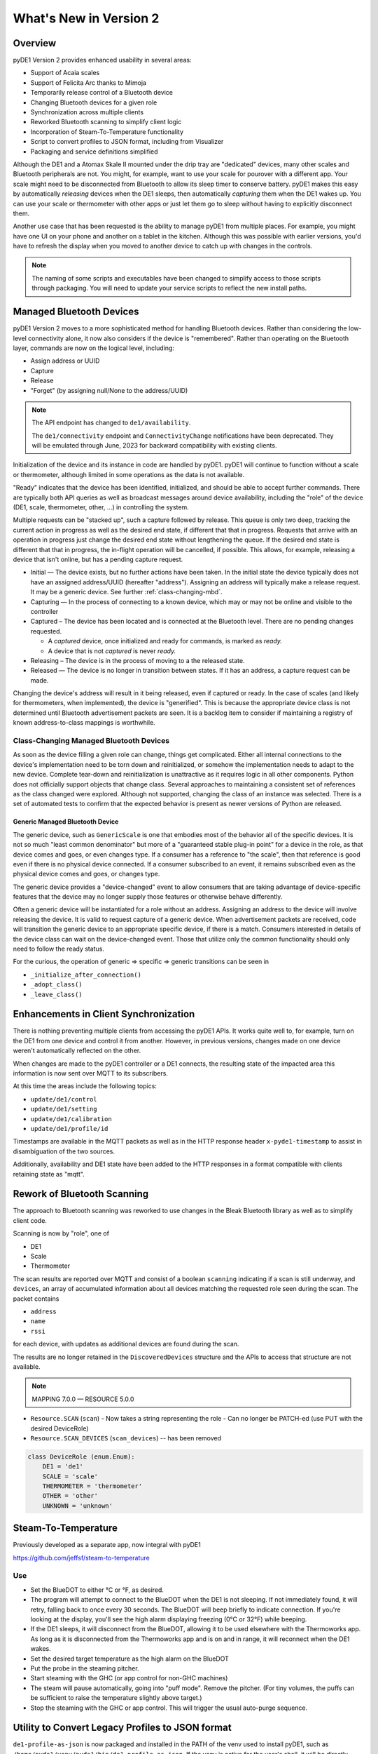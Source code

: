 ..
    Copyright © 2022-2023 Jeff Kletsky. All Rights Reserved.

    License for this software, part of the pyDE1 package, is granted under
    GNU General Public License v3.0 only
    SPDX-License-Identifier: GPL-3.0-only

=======================
What's New in Version 2
=======================

--------
Overview
--------

pyDE1 Version 2 provides enhanced usability in several areas:

- Support of Acaia scales

- Support of Felicita Arc thanks to Mimoja

- Temporarily release control of a Bluetooth device

- Changing Bluetooth devices for a given role

- Synchronization across multiple clients

- Reworked Bluetooth scanning to simplify client logic

- Incorporation of Steam-To-Temperature functionality

- Script to convert profiles to JSON format, including from Visualizer

- Packaging and service definitions simplified

Although the DE1 and a Atomax Skale II mounted under the drip tray are
"dedicated" devices, many other scales and Bluetooth peripherals are not.
You might, for example, want to use your scale for pourover with a different
app. Your scale might need to be disconnected from Bluetooth to allow its
sleep timer to conserve battery. pyDE1 makes this easy by automatically
*releasing* devices when the DE1 sleeps, then automatically *capturing*
them when the DE1 wakes up. You can use your scale or thermometer
with other apps or just let them go to sleep without having to
explicitly disconnect them.

Another use case that has been requested is the ability to manage pyDE1
from multiple places. For example, you might have one UI on your phone
and another on a tablet in the kitchen. Although this was possible with
earlier versions, you'd have to refresh the display when you moved
to another device to catch up with changes in the controls.

.. note::

    The naming of some scripts and executables have been changed to simplify
    access to those scripts through packaging. You will need to update
    your service scripts to reflect the new install paths.

-------------------------
Managed Bluetooth Devices
-------------------------

pyDE1 Version 2 moves to a more sophisticated method for handling Bluetooth
devices. Rather than considering the low-level connectivity alone, it now
also considers if the device is "remembered". Rather than operating
on the Bluetooth layer, commands are now on the logical level, including:

- Assign address or UUID
- Capture
- Release
- "Forget" (by assigning null/None to the address/UUID)

.. note::

  The API endpoint has changed to ``de1/availability``.

  The ``de1/connectivity`` endpoint and ``ConnectivityChange`` notifications
  have been deprecated. They will be emulated through June, 2023
  for backward compatibility with existing clients.

Initialization of the device and its instance in code are handled
by pyDE1. pyDE1 will continue to function without a scale or
thermometer, although limited in some operations as the data
is not available.

"Ready" indicates that the device has been identified, initialized,
and should be able to accept further commands. There are typically
both API queries as well as broadcast messages around device availability,
including the "role" of the device (DE1, scale, thermometer, other, ...)
in controlling the system.

Multiple requests can be "stacked up", such a capture followed by release.
This queue is only two deep, tracking the current action in progress
as well as the desired end state, if different that that in progress.
Requests that arrive with an operation in progress just change the
desired end state without lengthening the queue. If the desired end state
is different that that in progress, the in-flight operation will be cancelled,
if possible. This allows, for example, releasing a device that isn't online,
but has a pending capture request.

- Initial — The device exists, but no further actions have been taken.
  In the initial state the device typically does not have an
  assigned address/UUID (hereafter "address"). Assigning an address
  will typically make a release request. It may be a generic device.
  See further :ref:`class-changing-mbd`.

- Capturing — In the process of connecting to a known device, which may
  or may not be online and visible to the controller

- Captured – The device has been located and is connected at the
  Bluetooth level. There are no pending changes requested.

  - A *captured* device, once initialized and ready for commands,
    is marked as *ready.*

  - A device that is not *captured* is never *ready.*

- Releasing – The device is in the process of moving to a the released
  state.

- Released — The device is no longer in transition between states.
  If it has an address, a capture request can be made.

Changing the device's address will result in it being released,
even if captured or ready. In the case of scales (and likely for
thermometers, when implemented), the device is "generified". This
is because the appropriate device class is not determined until
Bluetooth advertisement packets are seen. It is a backlog item
to consider if maintaining a registry of known address-to-class
mappings is worthwhile.

.. _class-changing-mbd:

Class-Changing Managed Bluetooth Devices
========================================

As soon as the device filling a given role can change, things get complicated.
Either all internal connections to the device's implementation need to be
torn down and reinitialized, or somehow the implementation needs to adapt
to the new device. Complete tear-down and reinitialization is unattractive
as it requires logic in all other components. Python does not officially support
objects that change class. Several approaches to maintaining a consistent set
of references as the class changed were explored. Although not supported,
changing the class of an instance was selected. There is a set of
automated tests to confirm that the expected behavior is present as newer
versions of Python are released.

Generic Managed Bluetooth Device
--------------------------------

The generic device, such as ``GenericScale`` is one that
embodies most of the behavior all of the specific devices.
It is not so much "least common denominator" but more of
a "guaranteed stable plug-in point" for a device in the role,
as that device comes and goes, or even changes type.
If a consumer has a reference to "the scale", then that reference
is good even if there is no physical device connected. If a consumer
subscribed to an event, it remains subscribed even as the physical
device comes and goes, or changes type.

The generic device provides a "device-changed" event to allow consumers
that are taking advantage of device-specific features that the device
may no longer supply those features or otherwise behave differently.

Often a generic device will be instantiated for a role without an address.
Assigning an address to the device will involve releasing the device.
It is valid to request capture of a generic device. When advertisement
packets are received, code will transition the generic device to an appropriate
specific device, if there is a match. Consumers interested in details
of the device class can wait on the device-changed event. Those that
utilize only the common functionality should only need to follow the ready
status.

For the curious, the operation of generic => specific => generic transitions
can be seen in

- ``_initialize_after_connection()``
- ``_adopt_class()``
- ``_leave_class()``


--------------------------------------
Enhancements in Client Synchronization
--------------------------------------

There is nothing preventing multiple clients from accessing the pyDE1 APIs.
It works quite well to, for example, turn on the DE1 from one device
and control it from another. However, in previous versions,
changes made on one device weren't automatically reflected on the other.

When changes are made to the pyDE1 controller or a DE1 connects,
the resulting state of the impacted area this information
is now sent over MQTT to its subscribers.

At this time the areas include the following topics:

- ``update/de1/control``
- ``update/de1/setting``
- ``update/de1/calibration``
- ``update/de1/profile/id``

Timestamps are available in the MQTT packets as well as in the HTTP response
header ``x-pyde1-timestamp`` to assist in disambiguation of the two sources.

Additionally, availability and DE1 state have been added to the HTTP responses
in a format compatible with clients retaining state as "mqtt".


----------------------------
Rework of Bluetooth Scanning
----------------------------

The approach to Bluetooth scanning was reworked to use changes in the Bleak
Bluetooth library as well as to simplify client code.

Scanning is now by "role", one of

- DE1
- Scale
- Thermometer

The scan results are reported over MQTT and consist of a boolean ``scanning``
indicating if a scan is still underway, and ``devices``, an array of
accumulated information about all devices matching the requested role
seen during the scan. The packet contains

- ``address``
- ``name``
- ``rssi``

for each device, with updates as additional devices are found during the scan.

The results are no longer retained in the ``DiscoveredDevices`` structure and the APIs
to access that structure are not available.

.. note::

    MAPPING 7.0.0 — RESOURCE 5.0.0


- ``Resource.SCAN`` (``scan``)
  - Now takes a string representing the role
  - Can no longer be PATCH-ed (use PUT with the desired DeviceRole)

- ``Resource.SCAN_DEVICES`` (``scan_devices``) -- has been removed

.. code-block::

    class DeviceRole (enum.Enum):
        DE1 = 'de1'
        SCALE = 'scale'
        THERMOMETER = 'thermometer'
        OTHER = 'other'
        UNKNOWN = 'unknown'


--------------------
Steam-To-Temperature
--------------------

Previously developed as a separate app, now integral with pyDE1

https://github.com/jeffsf/steam-to-temperature

Use
===

- Set the BlueDOT to either °C or °F, as desired.

- The program will attempt to connect to the BlueDOT when the DE1 is
  not sleeping. If not immediately found, it will retry, falling back
  to once every 30 seconds. The BlueDOT will beep briefly to indicate
  connection. If you're looking at the display, you'll see the high
  alarm displaying freezing (0°C or 32°F) while beeping.

- If the DE1 sleeps, it will disconnect from the BlueDOT, allowing it
  to be used elsewhere with the Thermoworks app. As long as it is
  disconnected from the Thermoworks app and is on and in range, it
  will reconnect when the DE1 wakes.

- Set the desired target temperature as the high alarm on the BlueDOT

- Put the probe in the steaming pitcher.

- Start steaming with the GHC (or app control for non-GHC machines)

- The steam will pause automatically, going into "puff mode". Remove
  the pitcher. (For tiny volumes, the puffs can be sufficient to raise
  the temperature slightly above target.)

- Stop the steaming with the GHC or app control. This will trigger
  the usual auto-purge sequence.


-------------------------------------------------
Utility to Convert Legacy Profiles to JSON format
-------------------------------------------------

``de1-profile-as-json`` is now packaged and installed in the PATH
of the venv used to install pyDE1, such as
``/home/pyde1/venv/pyde1/bin/de1-profile-as-json``. If the venv is active
for the user's shell, it will be directly available without specifying
the full path. It can also be run using the full path without activating
the venv.

This utility will accept a legacy profile, including downloading one from
Visualizer, and output a JSON version.

    As most of the profiles distributed fail to properly attribute the author,
    the author can be overridden on the command line with the
    ``-a`` or ``--author`` flag.

    Without any arguments, the utility accepts input from STDIN and writes
    to STDOUT.

    The input can be specified from a file using the ``-i`` or ``--input`` flag
    followed by the filename.

    Alternately, a Visualizer URL for a profile or a Visualizer "share code"
    (four characters) can be entered after the ``-v`` or ``--visualizer`` flag.

    The output filename can optionally be specified using the
    ``-o`` or ``--output`` flag.

    If one specifies the ``-d`` or ``--directory`` flag followed by a directory,
    the output will be placed in that directory.

    If ``-d`` is specified, but not ``-o`` for a specific output name,
    a reasonable guess will be made based on the input file name
    and profile title.

    If the output file already exists, ``-f`` or ``--force``
    can be used to overwrite.

::

    usage: de1-profile-as-json [-h] [-a AUTHOR] [-i INPUT | -v REF] [-o OUTPUT] [-d DIR] [-f]

    Executable to open a Tcl profile file and write as JSON v2.1. Input and output default to STDIN and STDOUT

    optional arguments:
      -h, --help                  show this help message and exit
      -a AUTHOR, --author AUTHOR  Replace author
      -i INPUT, --input INPUT     Input file
      -v REF, --visualizer REF    Visualizer short code or profile URL
      -o OUTPUT, --output OUTPUT  Output file
      -d DIR, --dir DIR           Output directory
      -f, --force                 Overwrite if output exists


Although it is believed that the conversion is done accurately, it is always
worthwhile to check the results prior to use.


-------------------------------
Profile Specification JSON v2.1
-------------------------------

This release includes a description of the JSON profile format,
extended from Mimoja's original work. This document is structured
as TypeScript for simplicity as well as potential reuse. However,
it has not been validated in the context of a TypeScript app.

See :doc:`profile_json`


--------------------------------------
Packaging / Service Definition Changes
--------------------------------------

The primary executables and scripts are now packaged in the ``bin/`` directory
of the venv into which pyDE1 is installed. They are self-sufficient in that
the venv does not need to be "activated" to run them in the context of that
venv. This simplifies service scripts, as well as making utilities such as
``pyde1-disconnect-btid.sh`` easily available. These scripts include:

- ``pyde1-run`` -- the main executable of the pyDE1 controller
- ``pyde1-run-visualizer`` -- a companion executable that uploads shots
  to the Visualizer service
- ``pyde1-disconnect-btid.sh`` -- a shell script to disconnect any Bluetooth
  devices that were recorded as being connected by pyDE1 in the event of
  a very ungraceful exit or during development
- ``pyde1-replay`` -- a utility script to replay the packets from a previous
  shot over MQTT

New versions of the ``.service`` files are packaged. The new versions no longer
require determining the "deep" path of the file (shown here as of v2.0)::

  [Unit]
  Description=Main controller processes for pyDE1
  Wants=mosquitto.service
  After=syslog.target mosquitto.service

  [Service]
  # This needs to be the same user that "owns" the database
  User=pyde1
  Group=pyde1

  ExecStartPre=/home/pyde1/venv/pyde1/bin/pyde1-disconnect-btid.sh
  # The executable name can't be a variable
  ExecStart=/home/pyde1/venv/pyde1/bin/pyde1-run
  ExecStopPost=/home/pyde1/venv/pyde1/bin/pyde1-disconnect-btid.sh

  Restart=always
  StandardError=journal
  # Sets the process name to that of the service
  SyslogIdentifier=%N

  [Install]
  WantedBy=multi-user.target
